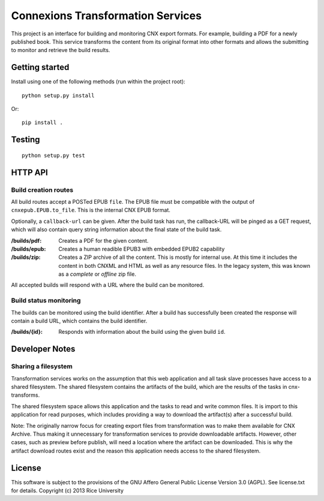 .. Note that the reStructuredText (rst) 'note' directive is not used,
   because github does not style these in a way that makes them obvious.
   If this document is ever put into a sphinx scroll,
   therefore outside of the github readme,
   the adjustment should be made to make notes use the rst 'note' directive.

==================================
Connexions Transformation Services
==================================

This project is an interface for building and monitoring CNX export formats.
For example, building a PDF for a newly published book. This service transforms
the content from its original format into other formats and allows
the submitting to monitor and retrieve the build results.

Getting started
---------------

Install using one of the following methods (run within the project root)::

    python setup.py install

Or::

    pip install .

Testing
-------

.. image:: https://travis-ci.org/Connexions/cnx-port.svg
   :target: https://travis-ci.org/Connexions/cnx-port

::

    python setup.py test

HTTP API
--------

Build creation routes
~~~~~~~~~~~~~~~~~~~~~

All build routes accept a POSTed EPUB ``file``. The EPUB file must be compatible
with the output of ``cnxepub.EPUB.to_file``. This is the internal CNX EPUB
format.

Optionally, a ``callback-url`` can be given. After the build task has run,
the callback-URL will be pinged as a GET request, which will also contain
query string information about the final state of the build task.

:/builds/pdf: Creates a PDF for the given content.

:/builds/epub: Creates a human readible EPUB3 with embedded EPUB2 capability

:/builds/zip: Creates a ZIP archive of all the content. This is mostly for
    internal use. At this time it includes the content in both CNXML and HTML
    as well as any resource files. In the legacy system, this was known as
    a *complete* or *offline* zip file.

All accepted builds will respond with a URL where the build can be monitored.

Build status monitoring
~~~~~~~~~~~~~~~~~~~~~~~

The builds can be monitored using the build identifier. After a build has
successfully been created the response will contain a build URL, which
contains the build identifier.

:/builds/{id}: Responds with information about the build using the given
    build ``id``.

Developer Notes
---------------

Sharing a filesystem
~~~~~~~~~~~~~~~~~~~~

Transformation services works on the assumption that this web application
and all task slave processes have access to a shared filesystem. The shared
filesystem contains the artifacts of the build, which are the results of
the tasks in cnx-transforms.

The shared filesystem space allows this application and the tasks to read and
write common files. It is import to this application for read purposes,
which includes providing a way to download the artifact(s) after a successful
build.

Note: The originally narrow focus for creating export files from
transformation was to make them available for CNX Archive. Thus making it
unnecessary for transformation services to provide downloadable artifacts.
However, other cases, such as preview before publish, will need a location
where the artifact can be downloaded. This is why the artifact download
routes exist and the reason this application needs access to the shared
filesystem.

License
-------

This software is subject to the provisions of the GNU Affero General
Public License Version 3.0 (AGPL). See license.txt for details.
Copyright (c) 2013 Rice University
